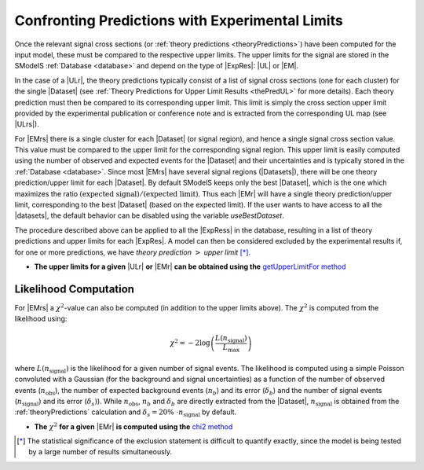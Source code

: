 .. index:: Confronting Theory Predictions with Data

.. |EM| replace:: :ref:`EM-type <EMtype>`
.. |UL| replace:: :ref:`UL-type <ULtype>`
.. |EMr| replace:: :ref:`EM-type result <EMtype>`
.. |ULr| replace:: :ref:`UL-type result <ULtype>`
.. |EMrs| replace:: :ref:`EM-type results <EMtype>`
.. |ULrs| replace:: :ref:`UL-type results <ULtype>`
.. |ExpRes| replace:: :ref:`Experimental Result<ExpResult>`
.. |ExpRess| replace:: :ref:`Experimental Results<ExpResult>`
.. |Dataset| replace:: :ref:`Data Set<DataSet>`
.. |Datasets| replace:: :ref:`Data Sets<DataSet>`
.. |dataset| replace:: :ref:`data set<DataSet>`
.. |datasets| replace:: :ref:`data sets<DataSet>`
.. |element| replace:: :ref:`element <element>`
.. |elements| replace:: :ref:`elements <element>`
.. |topology| replace:: :ref:`topology <topology>`
.. |topologies| replace:: :ref:`topologies <topology>`
.. |sigBR| replace:: :math:`\sigma \times BR`
.. |sigBRe| replace:: :math:`\sigma \times BR \times \epsilon`
.. |ssigBRe| replace:: :math:`\sum \sigma \times BR \times \epsilon`

.. _confrontPredictions:


Confronting Predictions with Experimental Limits
================================================

Once the relevant signal cross sections (or :ref:`theory predictions <theoryPredictions>`) have been computed
for the input model, these must be compared to the respective upper limits.
The upper limits for the signal are stored in the SModelS :ref:`Database <database>`
and depend on the type of |ExpRes|: |UL| or |EM|.

In the case of a |ULr|, the theory predictions typically consist of a list of signal
cross sections (one for each cluster) for
the single |Dataset| (see :ref:`Theory  Predictions for Upper Limit Results <thePredUL>` for more details).
Each theory prediction must then be compared to its
corresponding upper limit.  This limit is simply the cross section upper limit provided by
the experimental publication or conference note and is extracted from the corresponding UL map (see |ULrs|).

For |EMrs| there is a single cluster for each |Dataset| (or signal region), and hence a single signal cross section
value. This value must be compared to the upper limit for the corresponding signal region.
This upper limit is easily computed using the number of observed and expected events for the |Dataset|
and their uncertainties and is typically stored in the :ref:`Database <database>`.
Since most |EMrs| have several signal regions (|Datasets|), there will be one theory prediction/upper limit
for each |Dataset|. By default SModelS keeps only the best |Dataset|, which is the one which maximizes
the ratio :math:`\mbox{(expected signal)}/\mbox{(expected limit)}`.
Thus each |EMr| will have a single theory prediction/upper limit, corresponding  to the best |Dataset|
(based on the expected limit).
If the user wants to have access to all the |datasets|, the default
behavior can be disabled using the variable *useBestDataset*.


The procedure described above can be applied to all the |ExpRess| in the database, resulting
in a list of theory predictions and upper limits for each |ExpRes|. A model can then be considered
excluded by the experimental results if, for one or more predictions, we have *theory prediction* :math:`>` *upper limit* [*]_.

* **The upper limits for a given**  |ULr| **or** |EMr| **can be obtained using the** `getUpperLimitFor  method <../../../documentation/build/html/experiment.html#experiment.expResultObj.ExpResult.getUpperLimitFor>`_

.. _likelihoodCalc:

Likelihood Computation
----------------------


For |EMrs| a :math:`\chi^2`-value can also be computed (in addition to the upper limits above).
The :math:`\chi^2` is computed from the likelihood using:

.. math::
   \chi^2 = -2 \log\left(\frac{L(n_{\mathrm{signal}})}{L_{\mathrm{max}}}\right)
   
   
 
where :math:`L(n_{\mathrm{signal}})` is the likelihood for a given number of signal events. 
The likelihood is computed using a simple Poisson convoluted with a Gaussian (for the
background and signal uncertainties) as a function of 
the number of observed events (:math:`n_{\mathrm{obs}}`), the number of expected background events
(:math:`n_{b}`) and its error (:math:`\delta_{b}`)
and the number of signal events (:math:`n_{\mathrm{signal}}`) and its error (:math:`\delta_{s})`).
While :math:`n_{\mathrm{obs}}`, :math:`n_{b}` and :math:`\delta_{b}` are directly extracted from the |Dataset|,
:math:`n_{\mathrm{signal}}` is obtained from the :ref:`theoryPredictions` calculation and 
:math:`\delta_{s} = 20\%~\cdot n_{\mathrm{signal}}` by default.

* **The** :math:`\chi^2` **for a given** |EMr| **is computed using the** `chi2  method <../../../documentation/build/html/tools.html#tools.statistics.chi2>`_


.. [*] The statistical significance of the exclusion statement is difficult to quantify exactly, since the model
   is being tested by a large number of results simultaneously.

